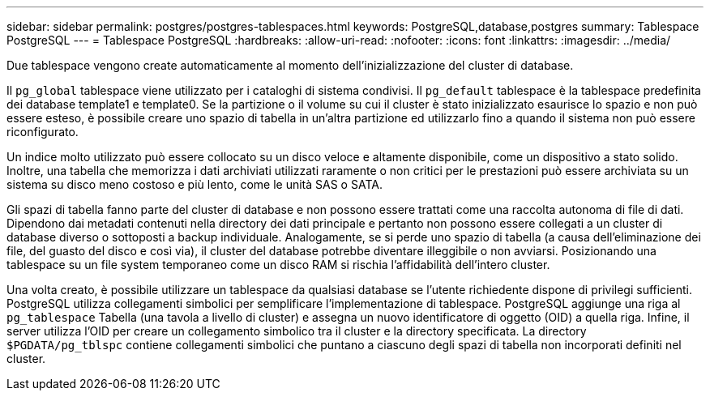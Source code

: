 ---
sidebar: sidebar 
permalink: postgres/postgres-tablespaces.html 
keywords: PostgreSQL,database,postgres 
summary: Tablespace PostgreSQL 
---
= Tablespace PostgreSQL
:hardbreaks:
:allow-uri-read: 
:nofooter: 
:icons: font
:linkattrs: 
:imagesdir: ../media/


[role="lead"]
Due tablespace vengono create automaticamente al momento dell'inizializzazione del cluster di database.

Il `pg_global` tablespace viene utilizzato per i cataloghi di sistema condivisi. Il `pg_default` tablespace è la tablespace predefinita dei database template1 e template0. Se la partizione o il volume su cui il cluster è stato inizializzato esaurisce lo spazio e non può essere esteso, è possibile creare uno spazio di tabella in un'altra partizione ed utilizzarlo fino a quando il sistema non può essere riconfigurato.

Un indice molto utilizzato può essere collocato su un disco veloce e altamente disponibile, come un dispositivo a stato solido. Inoltre, una tabella che memorizza i dati archiviati utilizzati raramente o non critici per le prestazioni può essere archiviata su un sistema su disco meno costoso e più lento, come le unità SAS o SATA.

Gli spazi di tabella fanno parte del cluster di database e non possono essere trattati come una raccolta autonoma di file di dati. Dipendono dai metadati contenuti nella directory dei dati principale e pertanto non possono essere collegati a un cluster di database diverso o sottoposti a backup individuale. Analogamente, se si perde uno spazio di tabella (a causa dell'eliminazione dei file, del guasto del disco e così via), il cluster del database potrebbe diventare illeggibile o non avviarsi. Posizionando una tablespace su un file system temporaneo come un disco RAM si rischia l'affidabilità dell'intero cluster.

Una volta creato, è possibile utilizzare un tablespace da qualsiasi database se l'utente richiedente dispone di privilegi sufficienti. PostgreSQL utilizza collegamenti simbolici per semplificare l'implementazione di tablespace. PostgreSQL aggiunge una riga al `pg_tablespace` Tabella (una tavola a livello di cluster) e assegna un nuovo identificatore di oggetto (OID) a quella riga. Infine, il server utilizza l'OID per creare un collegamento simbolico tra il cluster e la directory specificata. La directory `$PGDATA/pg_tblspc` contiene collegamenti simbolici che puntano a ciascuno degli spazi di tabella non incorporati definiti nel cluster.
